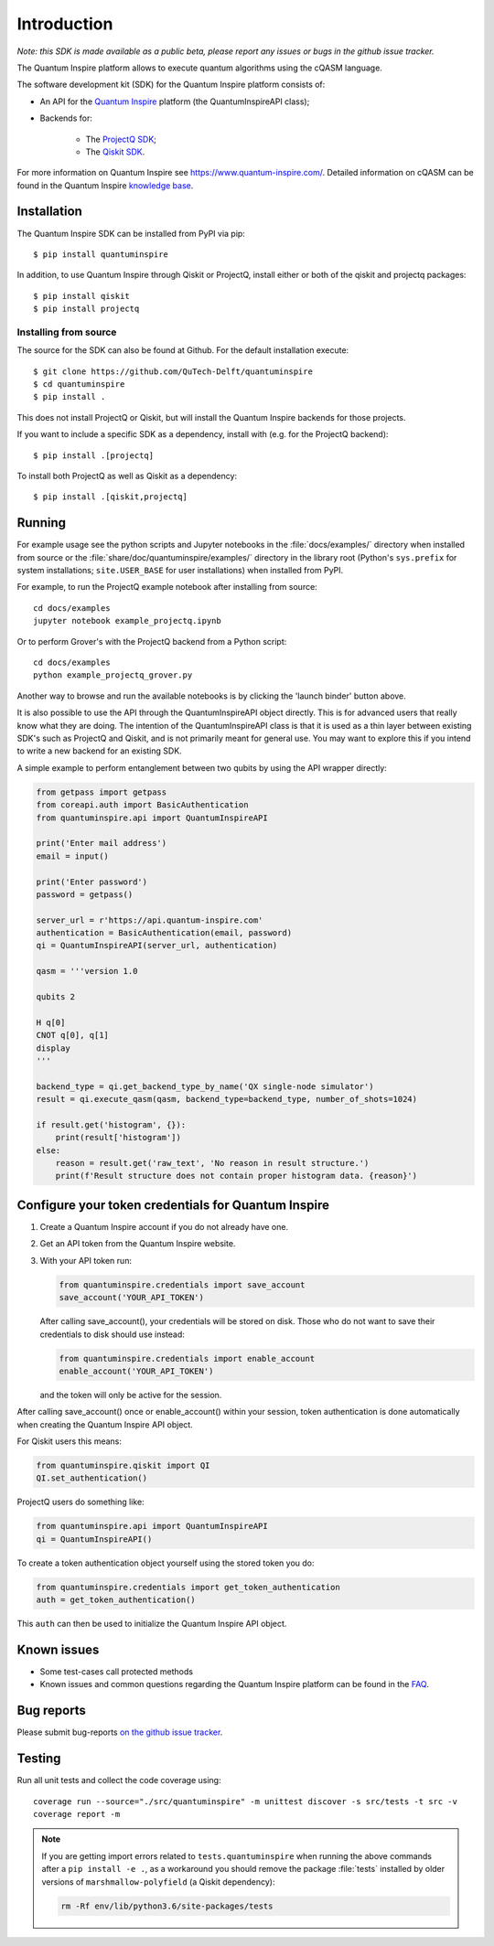 Introduction
============

*Note: this SDK is made available as a public beta, please report any
issues or bugs in the github issue tracker.*

The Quantum Inspire platform allows to execute quantum algorithms using
the cQASM language.

The software development kit (SDK) for the Quantum Inspire platform
consists of:

* An API for the `Quantum Inspire <https://www.quantum-inspire.com/>`__
  platform (the QuantumInspireAPI class);
* Backends for:

    * The `ProjectQ
      SDK <https://github.com/ProjectQ-Framework/ProjectQ>`__;
    * The `Qiskit SDK <https://qiskit.org/>`__.

For more information on Quantum Inspire see
https://www.quantum-inspire.com/. Detailed information on cQASM can be
found in the Quantum Inspire `knowledge
base <https://www.quantum-inspire.com/kbase/advanced-guide/>`__.

Installation
------------

The Quantum Inspire SDK can be installed from PyPI via pip:

::

    $ pip install quantuminspire

In addition, to use Quantum Inspire through Qiskit or ProjectQ, install
either or both of the qiskit and projectq packages:

::

    $ pip install qiskit
    $ pip install projectq

Installing from source
~~~~~~~~~~~~~~~~~~~~~~

The source for the SDK can also be found at Github. For the default
installation execute:

::

    $ git clone https://github.com/QuTech-Delft/quantuminspire
    $ cd quantuminspire
    $ pip install .

This does not install ProjectQ or Qiskit, but will install the Quantum
Inspire backends for those projects.

If you want to include a specific SDK as a dependency, install with
(e.g. for the ProjectQ backend):

::

    $ pip install .[projectq]

To install both ProjectQ as well as Qiskit as a dependency:

::

    $ pip install .[qiskit,projectq]

Running
-------

For example usage see the python scripts and Jupyter notebooks in the
:file:`docs/examples/` directory when installed from source or the
:file:`share/doc/quantuminspire/examples/` directory in the library root
(Python's ``sys.prefix`` for system installations; ``site.USER_BASE`` for user
installations) when installed from PyPI.

For example, to run the ProjectQ example notebook after installing from
source:

::

    cd docs/examples
    jupyter notebook example_projectq.ipynb

Or to perform Grover's with the ProjectQ backend from a Python script:

::

    cd docs/examples
    python example_projectq_grover.py

|Binder|

Another way to browse and run the available notebooks is by clicking the
'launch binder' button above.

It is also possible to use the API through the QuantumInspireAPI object
directly. This is for advanced users that really know what they are
doing. The intention of the QuantumInspireAPI class is that it is used
as a thin layer between existing SDK's such as ProjectQ and Qiskit, and
is not primarily meant for general use. You may want to explore this if
you intend to write a new backend for an existing SDK.

A simple example to perform entanglement between two qubits by using the
API wrapper directly:

.. code:: python

    from getpass import getpass
    from coreapi.auth import BasicAuthentication
    from quantuminspire.api import QuantumInspireAPI

    print('Enter mail address')
    email = input()

    print('Enter password')
    password = getpass()

    server_url = r'https://api.quantum-inspire.com'
    authentication = BasicAuthentication(email, password)
    qi = QuantumInspireAPI(server_url, authentication)

    qasm = '''version 1.0

    qubits 2

    H q[0]
    CNOT q[0], q[1]
    display
    '''

    backend_type = qi.get_backend_type_by_name('QX single-node simulator')
    result = qi.execute_qasm(qasm, backend_type=backend_type, number_of_shots=1024)

    if result.get('histogram', {}):
        print(result['histogram'])
    else:
        reason = result.get('raw_text', 'No reason in result structure.')
        print(f'Result structure does not contain proper histogram data. {reason}')

Configure your token credentials for Quantum Inspire
----------------------------------------------------

1. Create a Quantum Inspire account if you do not already have one.
2. Get an API token from the Quantum Inspire website.
3. With your API token run:

   .. code:: python

       from quantuminspire.credentials import save_account
       save_account('YOUR_API_TOKEN')

   After calling save\_account(), your credentials will be stored on
   disk. Those who do not want to save their credentials to disk should
   use instead:

   .. code:: python

       from quantuminspire.credentials import enable_account
       enable_account('YOUR_API_TOKEN')

   and the token will only be active for the session.

After calling save\_account() once or enable\_account() within your
session, token authentication is done automatically when creating the
Quantum Inspire API object.

For Qiskit users this means:

.. code:: python

    from quantuminspire.qiskit import QI
    QI.set_authentication()

ProjectQ users do something like:

.. code:: python

    from quantuminspire.api import QuantumInspireAPI
    qi = QuantumInspireAPI()

To create a token authentication object yourself using the stored token
you do:

.. code:: python

    from quantuminspire.credentials import get_token_authentication
    auth = get_token_authentication()

This ``auth`` can then be used to initialize the Quantum Inspire API
object.

Known issues
------------

-  Some test-cases call protected methods
-  Known issues and common questions regarding the Quantum Inspire
   platform can be found in the
   `FAQ <https://www.quantum-inspire.com/faq/>`__.

Bug reports
-----------

Please submit bug-reports `on the github issue
tracker <https://github.com/QuTech-Delft/quantuminspire/issues>`__.

Testing
-------

Run all unit tests and collect the code coverage using:

::

    coverage run --source="./src/quantuminspire" -m unittest discover -s src/tests -t src -v
    coverage report -m

.. note::

    If you are getting import errors related to ``tests.quantuminspire``
    when running the above commands after a ``pip install -e .``, as a
    workaround you should remove the package :file:`tests` installed by older
    versions of ``marshmallow-polyfield`` (a Qiskit dependency):

    .. code-block:: bash

        rm -Rf env/lib/python3.6/site-packages/tests

.. |Binder| image:: https://mybinder.org/badge_logo.svg
   :target: https://mybinder.org/v2/gh/QuTech-Delft/quantuminspire/master?filepath=docs
